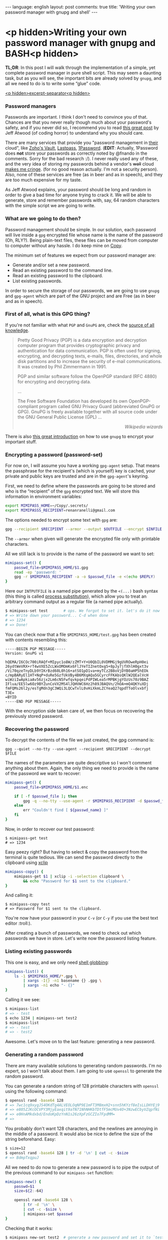 #+OPTIONS: -*- eval: (org-jekyll-mode); eval: (writegood-mode) -*-
#+AUTHOR: Renan Ranelli (renanranelli@gmail.com)
#+OPTIONS: toc:nil n:3
#+STARTUP: oddeven
#+STARTUP: hidestars
#+BEGIN_HTML
---
language: english
layout: post
comments: true
title: 'Writing your own password manager with gnupg and shell'
---
#+END_HTML

* <p hidden>Writing your own password manager with gnupg and BASH<p hidden>

  *TL;DR*: In this post I will walk through the implementation of a simple, yet
  complete password manager in pure shell script. This may seem a daunting task,
  but as you will see, the important bits are already solved by =gnupg=, and all
  we need to do is to write some “glue” code.

  _<p hidden>excerpt-separator<p hidden>_

*** Password managers

    Passwords are important. I think I don't need to convince you of that.
    Chances are that you never really though much about your password's safety,
    and if you never did so, I recommend you to read [[http://blog.codinghorror.com/your-password-is-too-damn-short/][this great post]] by Jeff
    Atwood (of coding horror) to understand why you should care.

    There are many services that provide you "password management in _their_
    cloud", like [[https://www.zoho.com/vault/?gclid%3DCKSskp2Ly8gCFQ8GkQod4WAGMw][Zoho's Vault]], [[https://lastpass.com/][Lastpass]], [[https://agilebits.com/onepassword][1Password]]. (*EDIT*: Actually, 1Password
    does *not* store your passwords as correctly noted by @fnando in the
    comments. Sorry for the bad research :/). I never really used any of these,
    and the very idea of storing my passwords behind a vendor's +wall+ cloud
    [[https://blog.lastpass.com/2015/06/lastpass-security-notice.html/][makes me cringe]]. (for no good reason actually. I'm not a security person).
    Also, none of these services are free (as in beer and as in speech), and
    they are too much expensive for my taste.

    As Jeff Atwood explains, your password should be long and random in order to
    give a bad time for anyone trying to crack it. We will be able to generate,
    store and remember passwords with, say, 64 random characters with the simple
    script we are going to write.

*** What are we going to do then?

    Password management should be simple. In our solution, each password will
    live inside a =gpg= encrypted file whose name is the name of the password
    (Oh, RLY?). Being plain-text files, these files can be moved from computer
    to computer without any hassle. I do keep mine on [[https://copy.com?r%3DmvbJow][Copy]].

    The minimum set of features we expect from our password manager are:

    + Generate and/or set a new password.
    + Read an existing password to the command line.
    + Read an existing password to the clipboard.
    + List existing passwords.

    In order to secure the storage of our passwords, we are going to use =gnupg=
    and =gpg-agent= which are part of the GNU project and are Free (as in beer
    and as in speech).

*** First of all, what is this GPG thing?

    If you're not familiar with what =PGP= and =GnuPG= are, check the [[https://en.wikipedia.org/wiki/Pretty_Good_Privacy][source of
    all knowledge]].

#+begin_quote
Pretty Good Privacy (PGP) is a data encryption and decryption computer program
that provides cryptographic privacy and authentication for data communication.
PGP is often used for signing, encrypting, and decrypting texts, e-mails, files,
directories, and whole disk partitions and to increase the security of e-mail
communications. It was created by Phil Zimmermann in 1991.

PGP and similar software follow the OpenPGP standard (RFC 4880) for encrypting
and decrypting data.

...

The Free Software Foundation has developed its own OpenPGP-compliant program
called GNU Privacy Guard (abbreviated GnuPG or GPG). GnuPG is freely available
together with all source code under the GNU General Public License (GPL) ...

@@html:<div align="right"><i>@@

Wikipedia wizards

@@html:</i></div>@@
#+end_quote

    There is also [[http://www.ianatkinson.net/computing/gnupg.htm][this great introduction]] on how to use =gnupg= to encrypt your
    important stuff.

*** Encrypting a password (password-set)

    For now on, I will assume you have a working =gpg-agent= setup. That means
    the passphrase for the recipient's (which is yourself) key is cached, your
    private and public keys are trusted and are in the =gpg-agent='s keyring.

    First, we need to define where the passwords are going to be stored and who
    is the “recipient” of the =gpg= encrypted text. We will store this
    information in environment variables:

    #+begin_src sh
export MIMIPASS_HOME=~/Copy/.secrets/
export MIMIPASSS_RECIPIENT=renanranelli@gmail.com
    #+end_src

    The options needed to encrypt some text with =gpg= are:

#+begin_src sh
gpg --recipient $RECIPIENT --armor --output $OUTFILE --encrypt $INFILE
#+end_src

    The =--armor= when given will generate the encrypted file only with
    printable characters.

    All we still lack is to provide is the name of the password we want to set:

    #+begin_src sh
    mimipass-set() {
        passwd_file=$MIMIPASS_HOME/$1.gpg
        read -ep 'password: '
        gpg -r $MIMIPASS_RECIPIENT -a -o $passwd_file -e <(echo $REPLY)
    }
    #+end_src

    Here our =INTPUTFILE= is a named pipe generated by the =<(...)= bash syntax
    (this thing is called [[http://tldp.org/LDP/abs/html/process-sub.html][process substitution]]), which allow you to treat an
    arbitrary command output as a regular file (a named pipe actually).

#+begin_src sh
$ mimipass-set test       # ops. We forgot to set it. let's do it now
# => Write down your password... C-d when done
# => 1234
# => Done!
#+end_src

    You can check now that a file =$MIMIPASS_HOME/test.gpg= has been created
    with contents resembling this:

#+begin_src
-----BEGIN PGP MESSAGE-----
Version: GnuPG v1

hQEMA/I6COc700iRAQf+MIpyc1o8W/zZMT+Y+U0QbIL0VDMMGj9gUVROweRpH0ei
26ydtWeVRX+rT4wVXE5ZcLWxOMOmKx6FlJYeTIZnetOxg5+8pJy7jfXhlH0gxt3v
/Vi70qzeTnyDLb9YIKrBzd60L0h16+atSO1pD1va+myTCz2B8oVjDYB0aHP5hEOk
c/mpBARyEl1HT+NqP+duRe5GzfUkVBy4B6MXqAQa5GCyrcFFKAbsQKlW2QEalVcH
wiWziIwApkiaAv56zjx2Lm6cN5FwfqvkpqeiPdPIWLea5rMPBKjgYOzUs70z9BAZ
IFlua/EE5lw6Oz9BYZunCoVX2MS4lJQHVWC6Hz2h89JBAQVn/2hOA+mQ4QKYuXDj
fmFQMs26l2y/esTgMdn3gC3WQi3LQCwTxlL0vHiXkmLZCYeaQ27qpdTToOlvxbfj
T3E=
=BYID
-----END PGP MESSAGE-----
#+end_src

    With the encryption side taken care of, we then focus on recovering the
    previously stored password.

*** Recovering the password

    To decrypt the contents of the file we just created, the gpg command is:

#+begin_src
gpg --quiet --no-tty --use-agent --recipient $RECIPIENT --decrypt $FILE
#+end_src

    The names of the parameters are quite descriptive so I won't comment
    anything about them. Again, the only thing we need to provide is the name of
    the password we want to recover:

#+begin_src sh
mimipass-get() {
    passwd_file=$MIMIPASS_HOME/$1.enc

    if [ -f $passwd_file ]; then
        gpg -q --no-tty --use-agent -r $MIMIPASS_RECIPIENT -d $passwd_file
    else
        err "Couldn't find [ ${passwd_name} ]"
    fi
}
#+end_src

    Now, in order to recover our test password:

#+begin_src
$ mimipass-get test
# => 1234
#+end_src

    Easy peezy right? But having to select & copy the password from the terminal
    is quite tedious. We can send the password directly to the clipboard using
    [[http://linux.die.net/man/1/xclip][xclip]]

#+begin_src sh
mimipass-copy() {
    mimipass-get $1 | xclip -i -selection clipboard \
        && echo "Password for $1 sent to the clipboard."
}
#+end_src

    And calling it:

#+begin_src
$ mimipass-copy test
# => Password for $1 sent to the clipboard.
#+end_src

    You're now have your password in your =C-v= (or =C-y= if you use the best
    text editor :troll:).

    After creating a bunch of passwords, we need to check out which passwords we
    have in store. Let's write now the password listing feature.

*** Listing existing passwords

    This one is easy, and we only need [[http://www.tldp.org/LDP/abs/html/globbingref.html][shell globbing]]:

#+begin_src sh
mimipass-list() {
    ls -1 $MIMIPASS_HOME/*.gpg \
        | xargs -I{} -n1 basename {} .gpg \
        | xargs -n1 echo "- {}"
}
#+end_src

    Calling it we see:

#+begin_src sh
$ mimipass-list
# => - test
$ echo 1234 | mimipass-set test2
$ mimipass-list
# => - test
# => - test2
#+end_src

    Awesome. Let's move on to the last feature: generating a new password.

*** Generating a random password

    There are many available solutions to generating random passwords. I'm no
    expert, so I won't talk about them. I am going to use =openssl= to generate
    the random password.

    You can generate a random string of 128 printable characters with =openssl=
    using the following command:

#+begin_src sh
$ openssl rand -base64 128
# => 7wc1cq9xygJS4OKdTg4ALVEOLOqNP9E1mFT3M8mxH2+snn5hKYzf8eIsLLDHYEj9
# => e805ZJKcOCVPY3MjyEaxqit9aTN71NhNHKbTDtfF5mcMUv4O+3NzwECbyVZqpfNi
# => e0HnAMkdxbd/EndoKpDzYnN1s26zXpFzGCZIo7FpdMM=
# =>
#+end_src

    You probably don't want 128 characters, and the newlines are annoying in the
    middle of a password. It would also be nice to define the size of the string
    beforehand. Easy:

#+begin_src sh
$ size=12
$ openssl rand -base64 128 | tr -d '\n' | cut -c -$size
# => BdmpTxqpuJ
#+end_src

    All we need to do now to generate a new password is to pipe the output of
    the previous command to our =mimipass-set= function:

#+begin_src sh
mimipass-new() {
    passwd=$1
    size=${2:-64}

    openssl rand -base64 128 \
        | tr -d '\n' \
        | cut -c -$size \
        | mimipass-set $passwd
}
#+end_src

    Checking that it works:

#+begin_src sh
$ mimipass new-set test2  # generate a new password and set it to `test2`
$ mimipass get test2      # it works!
# => OVv5FQi5maQlgrAfJtn8E+rldsGNgfazrbF/HLX4WvskwHpmm8wiPuxIRq96Edy+
#+end_src

    And that's it. We have covered all the features we listed in less than 40
    lines of shell script. We were able to do this because =gpg-agent= did all
    the heavy lifting for us.

    The code presented here is available at [[https://github.com/rranelli/mimipass][github]] with some minor modifications

    EDIT: After I implemented =MimiPass= I found [[http://www.passwordstore.org/][pass]], which embodies the same
    idea (i.e., is gpg-agent based) but is much more mature and has some extra
    features. I definitely recommend you to check it out, since there are many
    niceties and integrations available.

    That's it.

    ---
